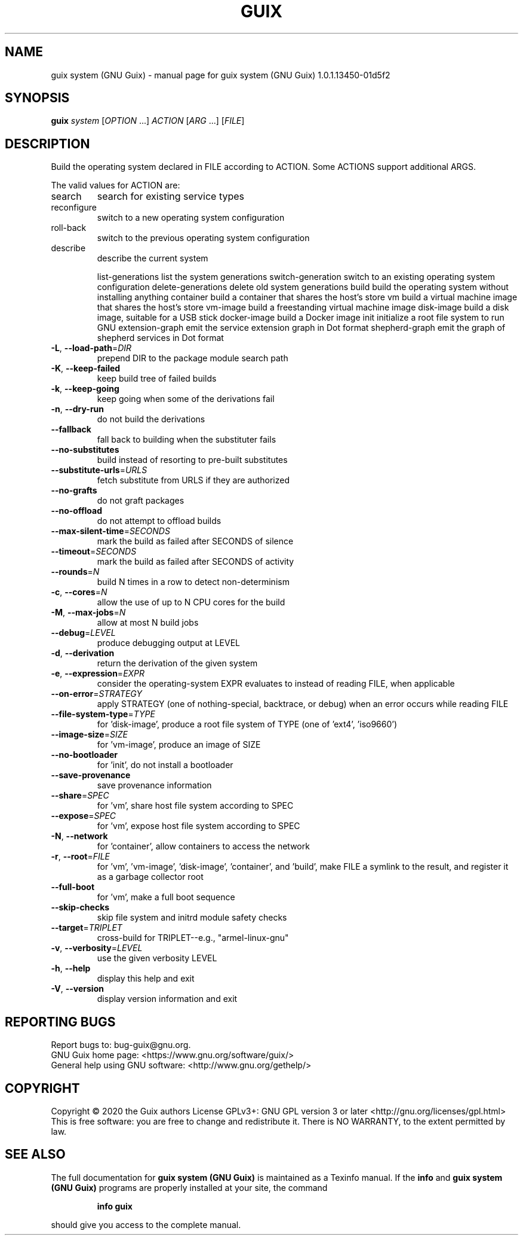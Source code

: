 .\" DO NOT MODIFY THIS FILE!  It was generated by help2man 1.47.13.
.TH GUIX SYSTEM (GNU GUIX) "1" "April 2020" "GNU" "User Commands"
.SH NAME
guix system (GNU Guix) \- manual page for guix system (GNU Guix) 1.0.1.13450-01d5f2
.SH SYNOPSIS
.B guix
\fI\,system \/\fR[\fI\,OPTION \/\fR...] \fI\,ACTION \/\fR[\fI\,ARG \/\fR...] [\fI\,FILE\/\fR]
.SH DESCRIPTION
Build the operating system declared in FILE according to ACTION.
Some ACTIONS support additional ARGS.
.PP
The valid values for ACTION are:
.TP
search
search for existing service types
.TP
reconfigure
switch to a new operating system configuration
.TP
roll\-back
switch to the previous operating system configuration
.TP
describe
describe the current system
.IP
list\-generations list the system generations
switch\-generation switch to an existing operating system configuration
delete\-generations delete old system generations
build            build the operating system without installing anything
container        build a container that shares the host's store
vm               build a virtual machine image that shares the host's store
vm\-image         build a freestanding virtual machine image
disk\-image       build a disk image, suitable for a USB stick
docker\-image     build a Docker image
init             initialize a root file system to run GNU
extension\-graph  emit the service extension graph in Dot format
shepherd\-graph   emit the graph of shepherd services in Dot format
.TP
\fB\-L\fR, \fB\-\-load\-path\fR=\fI\,DIR\/\fR
prepend DIR to the package module search path
.TP
\fB\-K\fR, \fB\-\-keep\-failed\fR
keep build tree of failed builds
.TP
\fB\-k\fR, \fB\-\-keep\-going\fR
keep going when some of the derivations fail
.TP
\fB\-n\fR, \fB\-\-dry\-run\fR
do not build the derivations
.TP
\fB\-\-fallback\fR
fall back to building when the substituter fails
.TP
\fB\-\-no\-substitutes\fR
build instead of resorting to pre\-built substitutes
.TP
\fB\-\-substitute\-urls\fR=\fI\,URLS\/\fR
fetch substitute from URLS if they are authorized
.TP
\fB\-\-no\-grafts\fR
do not graft packages
.TP
\fB\-\-no\-offload\fR
do not attempt to offload builds
.TP
\fB\-\-max\-silent\-time\fR=\fI\,SECONDS\/\fR
mark the build as failed after SECONDS of silence
.TP
\fB\-\-timeout\fR=\fI\,SECONDS\/\fR
mark the build as failed after SECONDS of activity
.TP
\fB\-\-rounds\fR=\fI\,N\/\fR
build N times in a row to detect non\-determinism
.TP
\fB\-c\fR, \fB\-\-cores\fR=\fI\,N\/\fR
allow the use of up to N CPU cores for the build
.TP
\fB\-M\fR, \fB\-\-max\-jobs\fR=\fI\,N\/\fR
allow at most N build jobs
.TP
\fB\-\-debug\fR=\fI\,LEVEL\/\fR
produce debugging output at LEVEL
.TP
\fB\-d\fR, \fB\-\-derivation\fR
return the derivation of the given system
.TP
\fB\-e\fR, \fB\-\-expression\fR=\fI\,EXPR\/\fR
consider the operating\-system EXPR evaluates to
instead of reading FILE, when applicable
.TP
\fB\-\-on\-error\fR=\fI\,STRATEGY\/\fR
apply STRATEGY (one of nothing\-special, backtrace,
or debug) when an error occurs while reading FILE
.TP
\fB\-\-file\-system\-type\fR=\fI\,TYPE\/\fR
for 'disk\-image', produce a root file system of TYPE
(one of 'ext4', 'iso9660')
.TP
\fB\-\-image\-size\fR=\fI\,SIZE\/\fR
for 'vm\-image', produce an image of SIZE
.TP
\fB\-\-no\-bootloader\fR
for 'init', do not install a bootloader
.TP
\fB\-\-save\-provenance\fR
save provenance information
.TP
\fB\-\-share\fR=\fI\,SPEC\/\fR
for 'vm', share host file system according to SPEC
.TP
\fB\-\-expose\fR=\fI\,SPEC\/\fR
for 'vm', expose host file system according to SPEC
.TP
\fB\-N\fR, \fB\-\-network\fR
for 'container', allow containers to access the network
.TP
\fB\-r\fR, \fB\-\-root\fR=\fI\,FILE\/\fR
for 'vm', 'vm\-image', 'disk\-image', 'container',
and 'build', make FILE a symlink to the result, and
register it as a garbage collector root
.TP
\fB\-\-full\-boot\fR
for 'vm', make a full boot sequence
.TP
\fB\-\-skip\-checks\fR
skip file system and initrd module safety checks
.TP
\fB\-\-target\fR=\fI\,TRIPLET\/\fR
cross\-build for TRIPLET\-\-e.g., "armel\-linux\-gnu"
.TP
\fB\-v\fR, \fB\-\-verbosity\fR=\fI\,LEVEL\/\fR
use the given verbosity LEVEL
.TP
\fB\-h\fR, \fB\-\-help\fR
display this help and exit
.TP
\fB\-V\fR, \fB\-\-version\fR
display version information and exit
.SH "REPORTING BUGS"
Report bugs to: bug\-guix@gnu.org.
.br
GNU Guix home page: <https://www.gnu.org/software/guix/>
.br
General help using GNU software: <http://www.gnu.org/gethelp/>
.SH COPYRIGHT
Copyright \(co 2020 the Guix authors
License GPLv3+: GNU GPL version 3 or later <http://gnu.org/licenses/gpl.html>
.br
This is free software: you are free to change and redistribute it.
There is NO WARRANTY, to the extent permitted by law.
.SH "SEE ALSO"
The full documentation for
.B guix system (GNU Guix)
is maintained as a Texinfo manual.  If the
.B info
and
.B guix system (GNU Guix)
programs are properly installed at your site, the command
.IP
.B info guix
.PP
should give you access to the complete manual.
